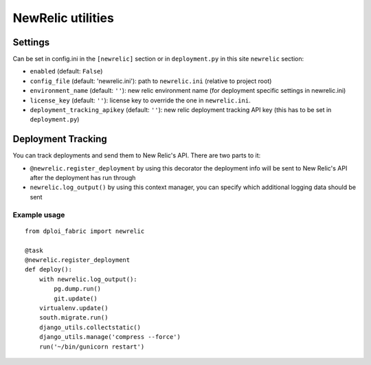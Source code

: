 .. _public/newrelic:

##################
NewRelic utilities
##################

Settings
========

Can be set in config.ini in the ``[newrelic]`` section or in ``deployment.py`` in
this site ``newrelic`` section:

* ``enabled`` (default: ``False``)
* ``config_file`` (default: 'newrelic.ini'): path to ``newrelic.ini`` (relative to project root)
* ``environment_name`` (default: ``''``): new relic environment name (for deployment specific settings in newrelic.ini)
* ``license_key`` (default: ``''``): license key to override the one in ``newrelic.ini``.
* ``deployment_tracking_apikey`` (default: ``''``): new relic deployment tracking API key (this has to be set in ``deployment.py``)


Deployment Tracking
===================

You can track deployments and send them to New Relic's API. There are two parts to it:

* ``@newrelic.register_deployment`` by using this decorator the deployment info will be sent to New Relic's API after the deployment has run through
* ``newrelic.log_output()`` by using this context manager, you can specify which additional logging data should be sent

Example usage
-------------

::

    from dploi_fabric import newrelic

    @task
    @newrelic.register_deployment
    def deploy():
        with newrelic.log_output():
            pg.dump.run()
            git.update()
        virtualenv.update()
        south.migrate.run()
        django_utils.collectstatic()
        django_utils.manage('compress --force')
        run('~/bin/gunicorn restart')

